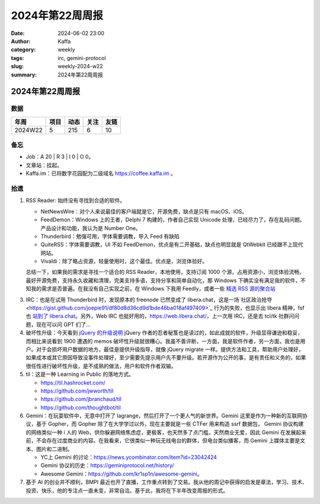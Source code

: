 2024年第22周周报
##################################################

:date: 2024-06-02 23:00
:author: Kaffa
:category: weekly
:tags: irc, gemini-protocol
:slug: weekly-2024-w22
:summary: 2024年第22周周报


2024年第22周周报
======================

数据
------

========== ========== ========== ========== ==========
年周        项目       动态       关注       友链
========== ========== ========== ========== ==========
2024W22    5          215        6          10
========== ========== ========== ========== ==========


备忘
------

* Job：A 20 | R 3 | I 0 | O 0。
* 文章站：挂起。
* Kaffa.im：已将数字花园配为二级域名 https://coffee.kaffa.im 。

拾遗
------

1. RSS Reader: 始终没有寻找到合适的软件。

   * NetNewsWire：对个人来说最佳的客户端就是它，开源免费，缺点是只有 macOS、iOS。
   * FeedDemon：Windows 上的王者，Delphi 7 构建的，作者自己实现 Unicode 处理，已经尽力了，存在乱码问题。产品设计和功能，我认为是 Number One。
   * Thunderbird：勉强可用，字体需要调教，导入 Feed 有缺陷
   * QuiteRSS：字体需要调教，UI 不如 FeedDemon，优点是有二开基础，缺点也明显就是 QtWebkit 已经跟不上现代网站。
   * Vivaldi：除了略占资源，轻量使用时，这个最佳。优点是，浏览体验好。

   总结一下，如果我的需求是寻找一个适合的 RSS Reader，本地使用，支持订阅 1000 个源，占用资源小，浏览体验流畅，最好开源免费，支持永久收藏和清理，完美支持多语，支持分享和简单自动化，那 Windows 下确实没有满足我的软件，不知我的需求是否普遍。在我没有自己实现之前，在 Windows 下我用 Feedly，或者一些 `精选 RSS 源的聚合站 <https://www.bestblogs.dev/>`_

3. IRC：也是在试用 Thunderbird 时，发现原本的 freenode 已然变成了 libera.chat，这是一场`社区政治抢夺 <https://gist.github.com/joepie91/df80d8d36cd9d1bde46ba018af497409>`_ 行为的失败，也显示出 libera 精神，fsf 也 `站到了 libera.chat <https://www.fsf.org/news/fsf-and-gnu-move-official-irc-channels-to-libera-chat-network>`_。另外，Web IRC 也挺好用的，https://web.libera.chat/，上一次用 IRC，还是去 tcl/tk 社群问问题，现在可以问 GPT 们了...

4. 破坏性升级：今天看到 `jQuery 的升级说明 <https://blog.jquery.com/2024/04/17/upgrading-jquery-working-towards-a-healthy-web/>`_ jQuery 作者的忍者秘笈也是读过的，如此成就的软件，升级显得谦逊和稳妥，而相比来说看到 1900 遭遇的 memos 破坏性升级就很糟心。我虽不善评断，一方面，我是软件作者，另一方面，我也是用户。对于会损坏用户数据的地方，最佳是提供升级指导，就像 jQuery migrate 一样。提供方法和工具，帮助用户处理好，如果成本或其它原因导致没事件处理好，至少需要先提示用户先不要升级。若开源作为公开的事，是有责任和义务的，如果很任性进行破坏性升级，是不成熟的做法，用户和软件作者双输。

5. til：这是一种 Learning in Public 的落地方式。

   * https://til.hashrocket.com/
   * https://github.com/jwworth/til
   * https://github.com/jbranchaud/til
   * https://github.com/thoughtbot/til

6. Gemini：在玩耍软件中，无意中打开了 lagrange，然后打开了一个更人气的新世界。Gemini 这里是作为一种新的互联网协议，基于 Gopher，而 Gopher 除了在大学学过以外，现在主要就是一些 CTFer 用来构造 ssrf 数据包， Gemini 协议构建的网络类似一种 i 人的 Web，供你躲避网络焦虑症，更极客，也天然多了点门槛，天然商业无爱，因此 Gemini 在发展起来前，不会存在过度商业的内容。在我看来，它很类似一种玩无线电台的群体，但电台类似播客，而 Gemini 上媒体主要是文本、图片和二进制。

   * YC上 Gemini 的讨论：https://news.ycombinator.com/item?id=23042424
   * Gemini 协议的历史：https://geminiprotocol.net/history/
   * Awesome Gemini：https://github.com/kr1sp1n/awesome-gemini。

7. 基于 AI 的创业并不顺利，BMPI 最近也开了直播，工作重点转到了交易。我从他的周记中获得的启发是章法，学习、技术、投资、快乐，他的专注点一直未变，非常自洽。基于此，我将在下半年改变周报的形式。
